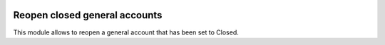 .. image:: https://img.shields.io/badge/license-AGPL--3-blue.png
   :target: https://www.gnu.org/licenses/agpl
   :alt: License: AGPL-3

==============================
Reopen closed general accounts
==============================

This module allows to reopen a general account that has been set to Closed.
